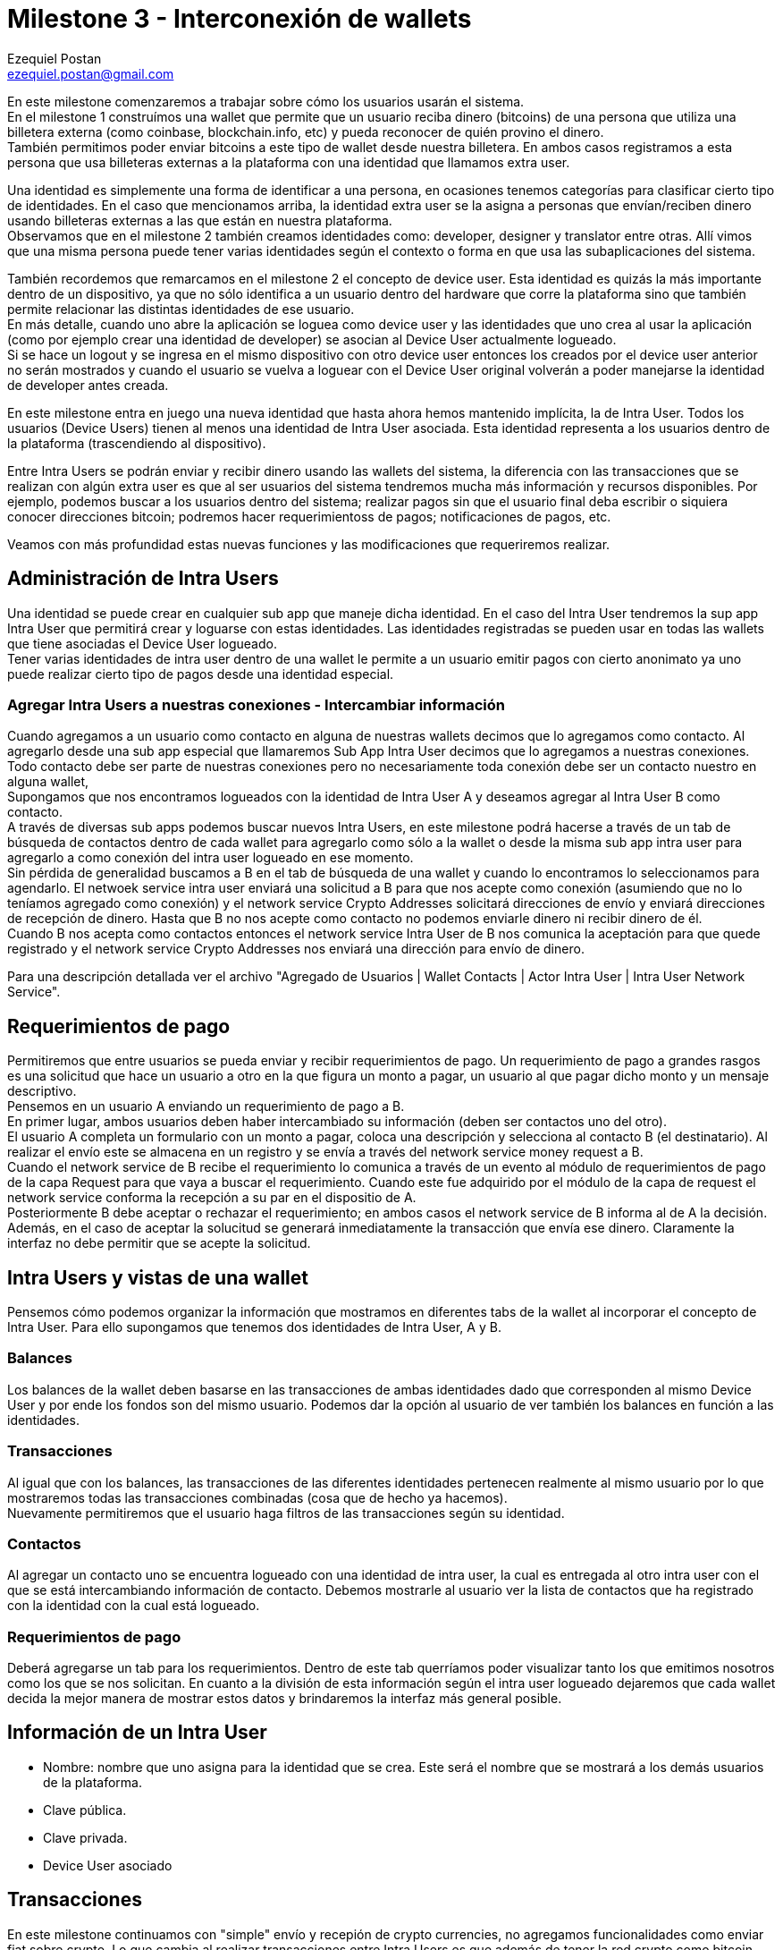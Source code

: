 Milestone 3 - Interconexión de wallets
======================================
Ezequiel Postan <ezequiel.postan@gmail.com>

En este milestone comenzaremos a trabajar sobre cómo los usuarios usarán el sistema. +
En el milestone 1 construímos una wallet que permite que un usuario reciba dinero (bitcoins) de una
persona que utiliza una billetera externa (como coinbase, blockchain.info, etc) y pueda reconocer de
quién provino el dinero. +
También permitimos poder enviar bitcoins a este tipo de wallet desde nuestra billetera. En ambos casos
registramos a esta persona que usa billeteras externas a la plataforma con una identidad que llamamos
extra user. +

Una identidad es simplemente una forma de identificar a una persona, en ocasiones tenemos categorías
para clasificar cierto tipo de identidades. En el caso que mencionamos arriba, la identidad extra user
se la asigna a personas que envían/reciben dinero usando billeteras externas a las que están en nuestra
plataforma. +
Observamos que en el milestone 2 también creamos identidades como: developer, designer y translator
entre otras. Allí vimos que una misma persona puede tener varias identidades según el contexto o forma
en que usa las subaplicaciones del sistema. +

También recordemos que remarcamos en el milestone 2 el concepto de device user. Esta identidad es quizás
la más importante dentro de un dispositivo, ya que no sólo identifica a un usuario dentro del hardware
que corre la plataforma sino que también permite relacionar las distintas identidades de ese usuario. +
En más detalle, cuando uno abre la aplicación se loguea como device user y las identidades que uno crea
al usar la aplicación (como por ejemplo crear una identidad de developer) se asocian al Device User
actualmente logueado. +
Si se hace un logout y se ingresa en el mismo dispositivo con otro device user entonces los creados por
el device user anterior no serán mostrados y cuando el usuario se vuelva a loguear con el Device User
original volverán a poder manejarse la identidad de developer antes creada. +

En este milestone entra en juego una nueva identidad que hasta ahora hemos mantenido implícita, la de
Intra User. Todos los usuarios (Device Users) tienen al menos una identidad de Intra User asociada.
Esta identidad representa a los usuarios dentro de la plataforma (trascendiendo al dispositivo). +

Entre Intra Users se podrán enviar y recibir dinero usando las wallets del sistema, la diferencia con
las transacciones que se realizan con algún extra user es que al ser usuarios del sistema tendremos
mucha más información y recursos disponibles. Por ejemplo, podemos buscar a los usuarios dentro del
sistema; realizar pagos sin que el usuario final deba escribir o siquiera conocer direcciones bitcoin;
podremos hacer requerimientoss de pagos; notificaciones de pagos, etc. +

Veamos con más profundidad estas nuevas funciones y las modificaciones que requeriremos realizar.

== Administración de Intra Users

Una identidad se puede crear en cualquier sub app que maneje dicha identidad. En el caso del Intra
User tendremos la sup app Intra User que permitirá crear y loguarse con estas identidades. Las identidades
registradas se pueden usar en todas las wallets que tiene asociadas el Device User logueado. +
Tener varias identidades de intra user dentro de una wallet le permite a un usuario emitir pagos con
cierto anonimato ya uno puede realizar cierto tipo de pagos desde una identidad especial.

=== Agregar Intra Users a nuestras conexiones - Intercambiar información

Cuando agregamos a un usuario como contacto en alguna de nuestras wallets decimos que lo agregamos
como contacto. Al agregarlo desde una sub app especial que llamaremos Sub App Intra User decimos que
lo agregamos a nuestras conexiones. +
Todo contacto debe ser parte de nuestras conexiones pero no necesariamente toda conexión debe ser un
contacto nuestro en alguna wallet, +
Supongamos que nos encontramos logueados con la identidad de Intra User A y deseamos agregar al Intra
User B como contacto. +
A través de diversas sub apps podemos buscar nuevos Intra Users, en este milestone podrá hacerse a
través de un tab de búsqueda de contactos dentro de cada wallet para agregarlo como sólo a la wallet
o desde la misma sub app intra user para agregarlo a como conexión del intra user logueado en ese
momento. +
Sin pérdida de generalidad buscamos a B en el tab de búsqueda de una wallet y cuando lo encontramos
lo seleccionamos para agendarlo. El netwoek service intra user enviará una solicitud a B para que nos
acepte como conexión (asumiendo que no lo teníamos agregado como conexión) y el network service Crypto
Addresses solicitará direcciones de envío y enviará direcciones de recepción de dinero. Hasta que B
no nos acepte como contacto no podemos enviarle dinero ni recibir dinero de él. +
Cuando B nos acepta como contactos entonces el network service Intra User de B nos comunica la aceptación
para que quede registrado y el network service Crypto Addresses nos enviará una dirección para envío
de dinero. +

Para una descripción detallada ver el archivo "Agregado de Usuarios | Wallet Contacts | Actor Intra
User | Intra User Network Service". +

== Requerimientos de pago

Permitiremos que entre usuarios se pueda enviar y recibir requerimientos de pago. Un requerimiento de
pago a grandes rasgos es una solicitud que hace un usuario a otro en la que figura un monto a pagar,
un usuario al que pagar dicho monto y un mensaje descriptivo. +
Pensemos en un usuario A enviando un requerimiento de pago a B. +
En primer lugar, ambos usuarios deben haber intercambiado su información (deben ser contactos uno del
otro). +
El usuario A completa un formulario con un monto a pagar, coloca una descripción y selecciona al contacto
B (el destinatario). Al realizar el envío este se almacena en un registro y se envía a través del network
service money request a B. +
Cuando el network service de B recibe el requerimiento lo comunica a través de un evento al módulo de
requerimientos de pago de la capa Request para que vaya a buscar el requerimiento. Cuando este fue
adquirido por el módulo de la capa de request el network service conforma la recepción a su par en el
dispositio de A. +
Posteriormente B debe aceptar o rechazar el requerimiento; en ambos casos el network service de B
informa al de A la decisión. Además, en el caso de aceptar la solucitud se generará inmediatamente
la transacción que envía ese dinero. Claramente la interfaz no debe permitir que se acepte la solicitud. +


== Intra Users y vistas de una wallet

Pensemos cómo podemos organizar la información que mostramos en diferentes tabs de la wallet al
incorporar el concepto de Intra User. Para ello supongamos que tenemos dos identidades de Intra User,
A y B. +

=== Balances

Los balances de la wallet deben basarse en las transacciones de ambas identidades dado que corresponden
al mismo Device User y por ende los fondos son del mismo usuario. Podemos dar la opción al usuario de
ver también los balances en función a las identidades. +

=== Transacciones

Al igual que con los balances, las transacciones de las diferentes identidades pertenecen realmente
al mismo usuario por lo que mostraremos todas las transacciones combinadas (cosa que de hecho ya hacemos). +
Nuevamente permitiremos que el usuario haga filtros de las transacciones según su identidad. +

=== Contactos

Al agregar un contacto uno se encuentra logueado con una identidad de intra user, la cual es entregada
al otro intra user con el que se está intercambiando información de contacto. Debemos mostrarle al
usuario ver la lista de contactos que ha registrado con la identidad con la cual está logueado.

=== Requerimientos de pago

Deberá agregarse un tab para los requerimientos. Dentro de este tab querríamos poder visualizar tanto
los que emitimos nosotros como los que se nos solicitan. En cuanto a la división de esta información
según el intra user logueado dejaremos que cada wallet decida la mejor manera de mostrar estos datos
y brindaremos la interfaz más general posible. +


== Información de un Intra User

* Nombre: nombre que uno asigna para la identidad que se crea. Este será el nombre que se mostrará a
los demás usuarios de la plataforma.
* Clave pública.
* Clave privada.
* Device User asociado

== Transacciones

En este milestone continuamos con "simple" envío y recepión de crypto currencies, no agregamos
funcionalidades como enviar fiat sobre crypto. Lo que cambia al realizar transacciones entre Intra
Users es que además de tener la red crypto como bitcoin para enviar crypto currency también tendremos
la red de comunicacionesd e Fermat para transmitir otros datos. +
En este caso los datos incluirán simples descripciones de la transacción como por ejemplo un texto
que explica lo que la transacción está pagando. +
Por ende un envío de crypto a otro intra user generará una transacción a nivel de la red crypto y
otra a nivel de metadata que se transmitirá a través de la red de comunicaciones del sistema. El
plugin transaccional Outgoing Extra User deberá garantizar que ambas transmisiones se realicen (la
que va por la red crypto y la que va por la red Fermat). A sy vez el Incoming Intra User deberá
modificar los balances en función también a ambos canales de información, lo cual implica sincronizar
los daos que llegan y reaccionar adecuadamente a reversiones. +

En las descripciones de los plugins Money Request, Incoming Intra User, Incoming Crypto y Outgoing
Intra User describiremos con mayor detalle estos ciclos de envío y recepción de crypto currency. +k

== Plugins Involucrados

La lista de plugins que se van a implementar / modificar en este Milestone es la siguiente:


Reference Wallet / Bitcoin --> Existe y hay que modificarlo
Crypto Router --> Existe y hay que modificarlo

Middleware / Contacts --> Existe y hay que modificarlo
Al wallet contacts le agregaremos un campo de estado del proceso de incorporación de un contacto el
cual podrá ser "Solicitud enviada" o "Contacto". Cuando agreguemos Extra Users se marca como "Contacto"

Transaction / Outgoing Intra User --> Existe y hay que modificarlo
Transaction / Incoming Intra User --> Existe y hay que modificarlo

Request / Money Request --> Crear
fermat-dmp-plugin-request-money-request-bitdubai

Module / Intra User --> Crear
fermat-dmp-plugin-module-intra-user-bitdubai

Actor / Intra User --> Crear
fermat-dmp-plugin-actor-intra-user-bitdubai

Identity / Intra User --> Existe y hay que modificarlo

Network Service / Intra User --> Existe y hay que modificarlo
Network Service / Crypto Addresses -> Existe y hay que modificarlo
Network Service / Money Request --> Existe y hay que modificarlo
Network Service / Crypto Transmission --> Crear
fermat-dmp-plugin-network-service-crypto-transmission-bitdubai

=== Renombrar

Ronombrar el Network Service Money en Money Transmission
Es decir pasar fermat-dmp-plugin-network-service-money-bitdubai a
fermat-dmp-plugin-network-service-money-transmission-bitdubai

